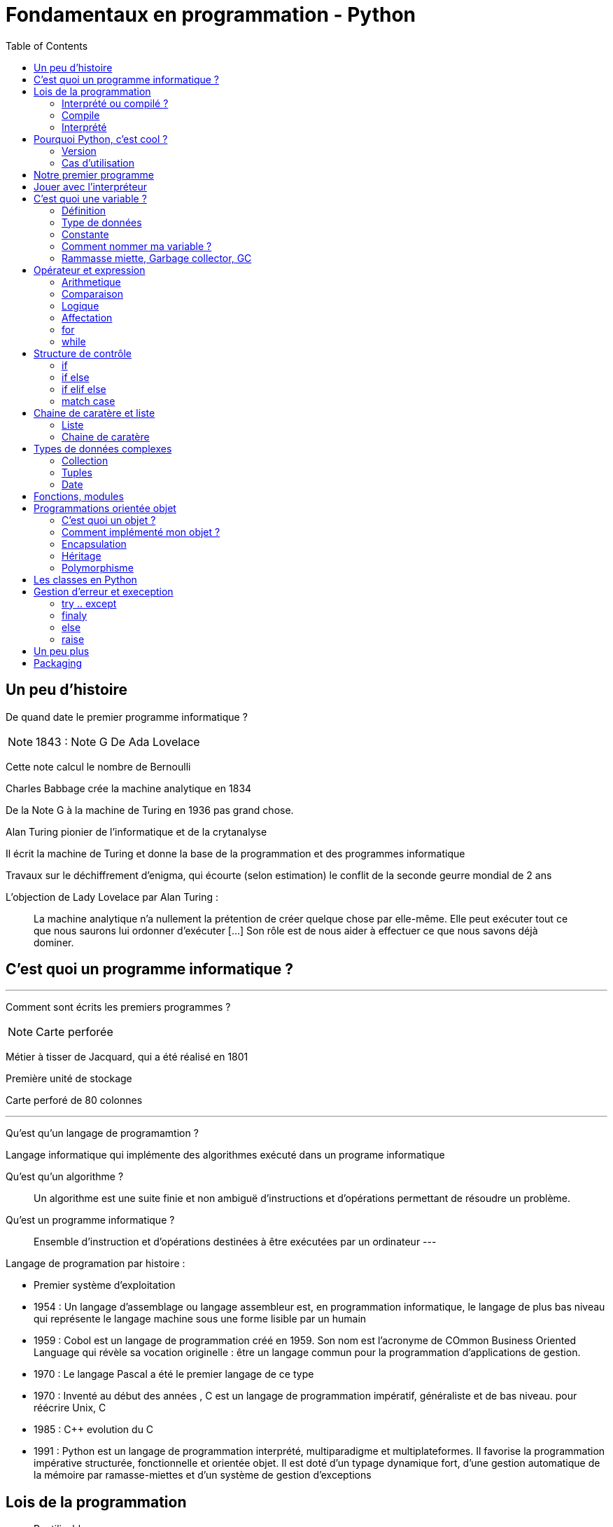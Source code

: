 = Fondamentaux en programmation - Python
:toc:

== Un peu d'histoire

De quand date le premier programme informatique ?

NOTE: 1843 : Note G De Ada Lovelace 

Cette note calcul le nombre de Bernoulli

Charles Babbage crée la machine analytique en 1834

De la Note G à la machine de Turing en 1936 pas grand chose.

Alan Turing pionier de l'informatique et de la crytanalyse

Il écrit la machine de Turing et donne la base de la programmation et des programmes informatique

Travaux sur le déchiffrement d'enigma, qui écourte (selon estimation) le conflit de la seconde geurre mondial de 2 ans 

L'objection de Lady Lovelace par Alan Turing :

> La machine analytique n'a nullement la prétention de créer quelque chose par elle-même. Elle peut exécuter tout ce que nous saurons lui ordonner d'exécuter […] Son rôle est de nous aider à effectuer ce que nous savons déjà dominer.

== C'est quoi un programme informatique ?

---

Comment sont écrits les premiers programmes ?

NOTE: Carte perforée

Métier à tisser de Jacquard, qui a été réalisé en 1801

Première unité de stockage

Carte perforé de 80 colonnes

---

Qu'est qu'un langage de programamtion ? 

Langage informatique qui implémente des algorithmes exécuté dans un programe informatique

Qu'est qu'un algorithme ? 

> Un algorithme est une suite finie et non ambiguë d'instructions et d’opérations permettant de résoudre un problème.

Qu'est un programme informatique ?

> Ensemble d'instruction et d'opérations destinées à être exécutées par un ordinateur
---


Langage de programation par histoire :

* Premier système d'exploitation
* 1954 : Un langage d'assemblage ou langage assembleur est, en programmation informatique, le langage de plus bas niveau qui représente le langage machine sous une forme lisible par un humain
* 1959 : Cobol est un langage de programmation créé en 1959. Son nom est l’acronyme de COmmon Business Oriented Language qui révèle sa vocation originelle : être un langage commun pour la programmation d'applications de gestion.
* 1970 : Le langage Pascal a été le premier langage de ce type
* 1970 : Inventé au début des années , C est un langage de programmation impératif, généraliste et de bas niveau.  pour réécrire Unix, C
* 1985 : C++ evolution du C
* 1991 : Python est un langage de programmation interprété, multiparadigme et multiplateformes. Il favorise la programmation impérative structurée, fonctionnelle et orientée objet. Il est doté d'un typage dynamique fort, d'une gestion automatique de la mémoire par ramasse-miettes et d'un système de gestion d'exceptions

== Lois de la programmation

* Reutilisable
* Fermé à l'extension mais ouvert à l'extension
* 

* https://fr.wikipedia.org/wiki/SOLID_(informatique)
* https://fr.wikipedia.org/wiki/Principe_KISS
* https://fr.wikipedia.org/wiki/Ne_vous_r%C3%A9p%C3%A9tez_pas

=== Interprété ou compilé ?

=== Compile

Traduit en amont les instruction d'un programe en langage machine pour qu'il soit éxécuté.

La traduction est assuré par un compilateur 

Langage compilé 

* C (gcc)
* C++ (g++)
* Golang (go)

=== Interprété

Traduit les instruction au moment de l'éxecution les instruction en langage machine

La traduction est assuré par un intérpreteur

Moins performant qu'un langage compilé

* Ruby
* Perl
* Lua


== Pourquoi Python, c'est cool ?

* Langage interprété
* Haut niveau
* Syntaxe simple

Simple d'utilisation, syntaxe comprénsible, bas niveau


=== Version

Version de Python : 3.12

Gros changement entre Python 2 et Python 3 (Imcopatibilité)

=== Cas d'utilisation

Le python m'a toujours accoompagné dans mon parcours

* Premier script pour une entreprise

Filtrage d'une mesure 3D

[source, python]
----
#-*- coding: utf-8 -*-
#_____________Initialisation_____________#
strFichierContenuFinalPoint = []
listContenuEchant = []
tabNuage=[]
tabPts=[0.0,0.0,0.0]
Fichier = 'PlatinePI3'
strCheminFichierPoint = 'entre\\' + Fichier +'.txt'
strCheminFichierEnregistrer = 'sortie\ ' + Fichier +'Moyenne.txt'
tabFloatPointZ = [0.0,1.1,2.2,3.3,4.4,5.5,6.6]
tabNuageOUT=[]
tabBufferPts=[]
ind = 0
#_________________Lecture_________________#
#Ouverture du fichier
print ("Debut de la premiere lecture")
i=-1
with open(strCheminFichierPoint,'r') as FichierPoint:

    ligne = FichierPoint.readline()

    for ligne in FichierPoint:
        listNombre = ligne.split("\t")
        LongeurChaine = len(listNombre[2])
        LongeurChaine -= 2
        strNombre = listNombre[2]
        listNombre[2] = strNombre[:LongeurChaine]

        listNombre[0] = float(listNombre[0])
        listNombre[2] = float(listNombre[2])

        tabPts = listNombre
        tabNuage.append(tabPts)



#__________________Calcul__________________#
for i in range (3,(len(tabNuage)-3)):


    tabFloatPointZ[0]=tabNuage[i-3][2]
    tabFloatPointZ[1]=tabNuage[i-2][2]
    tabFloatPointZ[2]=tabNuage[i-1][2]
    tabFloatPointZ[3]=tabNuage[i][2]
    tabFloatPointZ[4]=tabNuage[i+1][2]
    tabFloatPointZ[5]=tabNuage[i+2][2]
    tabFloatPointZ[6]=tabNuage[i+3][2]

    MoyenneZ = (sum(tabFloatPointZ)/7)
    floatIntervalePos = 0.03000 + MoyenneZ
    floatIntervaleNeg = MoyenneZ - 0.03000
    if floatIntervaleNeg < tabFloatPointZ[3] and floatIntervalePos > tabFloatPointZ[3]:
        tabNuageOUT.append(str(tabNuage[i][0])+'\t'+tabNuage[i][1]+'\t'+str(tabFloatPointZ[3])+'\n')

    i += 1
    ind += 1
#_______________Enregistrement______________#
with open(strCheminFichierEnregistrer,'w') as File:
    File.writelines (tabNuageOUT)
print ('Fin')
----

* Automatisation de la sécurité d'un ordinateur

Programmation evenementiel

* API Rest

* Script d'exploitation

== Notre premier programme

Comme tout le monde, on va écrire notre premier programme.

Ecrire dans un fichier `helloworld.py` :

[source, python]
----
print("Hello world")
----

Executer notre programme :

[source, bash]
----
python3 helloworld.py
----

== Jouer avec l'interpréteur

Ouvrir l'intépréteur python3

[source, ]
----
Python 3.11.6 (main, Nov 14 2023, 09:36:21) [GCC 13.2.1 20230801] on linux
Type "help", "copyright", "credits" or "license" for more information.
>>>
----

Taper des instruction simple, des calculs arithmétique : 


Très utile pour comprendre un fonctionnement ou de tester des comportements et voir le resultat.

NOTE: Demo sur l'adition de liste
Une raison de plus qui rend python cool

== C'est quoi une variable ?

=== Définition

NOTE: Demo avec un ordonanceur
L'ordonanceur représente la mémoire d'un ordinateur
Mettre un papier avec un nombre une case (zone memoire)
Adresse mémoire = Ligne col 
Mettre une etiquette sur la case 

Une variable est une zone dans la mémoire qui stocke une donnée.
Une zone mémoire à une adresse

Une variable porte un nom (étiquette) qui permet d'y accéder

[source, python]
----
a = 42
----

Question ?

* Le nom de ma variable ? 
* La valeur ?
* L'adresse mémoire ? (id(a))

On parle de déclare de variable et d'initialisation.
En Python, fait au même moment :

[source, c]
----
int a;
a = 42;
----

La gestion de la mémoire est automatique.

[source, c]
----
int *a = new int;
*a = 42;

delete a;
----


=== Type de données

==== Primitifs

Composé d'aucun autre type

* Entier : int
* Nombre décimaux : float
* Booléan (True/False) bool
* Chaine de caractère : str


==== Typage dynamique

L'interpréteur Python reconnait lui même les types

[source, python]
----
>>> a = 42
>>> type(a)
<class 'int'>
----

[source, python]
----
>>> a = "Toto"
>>> type(a)
<class 'str'>
----

=== Constante

Une constante est une variable dont sa valeur ne sera pas changer au cours 

=== Comment nommer ma variable ? 

> "Il y a seulement 2 problèmes compliqués en informatique : nommer les choses, et l'invalidation de cache" Phil Karlton.


* https://realpython.com/python-pep8/

Que disent les standards 

* Camel case : maVariable
* Snake case : ma_variable

Ouvrir le lien PEP8 pour présenter les normes

* Zen of Python

[source, python]
----
import this
----


=== Rammasse miette, Garbage collector, GC

Le rammasse miette va libérer la mémoire lorsqu'elle n'est plus utilisé

Programme ponctuelle qui va liberer les zonnes mémoires qui ne sont plus référencé par un programme

NOTE: Demo sur l'organisateur, retirer une étquette d'une case

== Opérateur et expression

=== Arithmetique

* Addition : +
* Soustraction : -
* Division : /
* Multiplication : *

* Module : % (Renvoie les reste de la division)

=== Comparaison

Renvoie True si la condition est rempli sinon False

* Inférieur à : <
* Supérieur à : >
* Inférieur ou égale : <= 
* Supérieur ou égale : >=

[source, python]
----
>>> 5 < 10
True
>>> 15 < 10
False
>>> 15 > 10
True
----


* Instance : is

[source, python]
----
>>> a = 42
>>> type(a) is int
True
----

=== Logique

Permet de comparer deux conditions

* and
* or

[source, python]
----

----

=== Affectation

* Affectation : =
* Opérande et affectation : += -= *= /=

=== for
=== while

* Affiche un sapin

== Structure de contrôle

=== if 

* Evaluation d'une condition

=== if else

=== if elif else

=== match case

* Depuis Python 3

== Chaine de caratère et liste

=== Liste

* Comprenhension de liste

=== Chaine de caratère

* Type de données permettant de manipuler des chaines de caratères

* Dans les langages bas niveau, une chaine de caratères est une tableau (liste) de caractère. Le caractère étant un type primitif


== Types de données complexes

=== Collection

Les collections indexent des éléments pouvant être parcouru de manière itératives

En python, les éléments des collections ne sont pas typé 

==== dict

* Collection d'éléments stocké sous forme de clé/valeur


=== Tuples

* Collection d'elements immutable

[source,python]
----
>>> a = (1, 2)
>>> a
(1, 2)
>>> a[0]
----

==== set

=== Date

==== time

==== datetime

== Fonctions, modules

* built-in https://docs.python.org/fr/3.11/library/functions.html



== Programmations orientée objet

* paradigme de programmation

Composition d'un programme composé d'objet qui peuvent intéragir entre eux.

=== C'est quoi un objet ? 

Il faut voir un objet comme représentation d'un concept, d'une idée ou d'un bien physique.

Cet objet est construit avec une structure de données et des opérations

* Attribut / Propriété : Caractéristique de l'objet (varaible)
* Methode  : Action des objects (fonction)

Depuis le début, nous travaillons avec des objets.

En python, tout est objet !

[source, python]
----
>>> a = "Test"
>>> isinstance(a, str)
>>> True
>>> isinstance(a, objet)
>>> True
>>> isinstance(a, int)
>>> False
----

3 principes

=== Comment implémenté mon objet ?

Avec des classe

* Implémentation d'un objet
* Une classe est la définition d’un type

* CamelCase avec la 1er lettre en majuscule

* Structure de données

[source,python]
----
class Message:
  pass
----

[source,python]
----
class Message:
  message = None
  pass
----

==== Constructeur

* Definit comment l'état initial de l'objet
* Constructeur par defaut

En python, doit être nommé `__init__`

`self` est une réference sur l'objet lui même 

[source,python]
----
class Message:
  
  message = None

  def __init__(self):
    self._message = ""

----

[source,python]
----
class Message:
  
  _message = None

  def __init__(self, message_: str = None):
    self._message = message_

----

=== Encapsulation

Masquer la strucuture de données interne de l'objet pour garantir la stabilité de son état

Un objet doit fonctionner comme une boîte noire.

Les atributs peuvent être accéder ou modifier via des methodes que l'on expose.

NOTE: Trouver une image pour ilustrer

NOTE: Exemple d'une montre, on remonte les aiguilles avec le truc qui tourne

==== Niveau de visibilité

Dans la litérature, un attribut peut être

* Privé
* Publique
* Protégé

Publique : Accessible par tout le monde
Privé    : Seulement accèssible par la classe elle même
Protegé  : Accessible par les classes fille 

En python, pas de sytanxe pour la visibilité des attributs mais des conventions :

Un attribut privé sera préfixé d'un '_'.

https://www.pythoniste.fr/python/la-signification-des-traits-de-soulignement-_-en-python/


==== Getter

Un getter est une methode qui definit l'accès a une variable, par convention, son nom commence par `get` 

[source, python]
----
def get_message(self):
  return self._message
----

==== Setter

un setter est une methode qui définit le changement d'état d'un attrbiut, par convention son nom commence par `set`

[source, python]
----
def get_message(self):
  return self._message
----

==== Propriété

=== Héritage

==== Duck typing

> Si je vois un oiseau qui vole comme un canard, cancane comme un canard, et nage comme un canard, alors j'appelle cet oiseau un canard

La sémentique de l'objet est determiné par l'ensemble de ses methodes et attribut et non par un type définit et statique.

=== Polymorphisme


== Les classes en Python

== Gestion d'erreur et exeception

* https://docs.python.org/fr/3/tutorial/errors.html

=== try .. except
=== finaly
=== else

=== raise

On peut lever une execption

== Un peu plus

* Déorateur
* Pylint
* 

== Packaging

